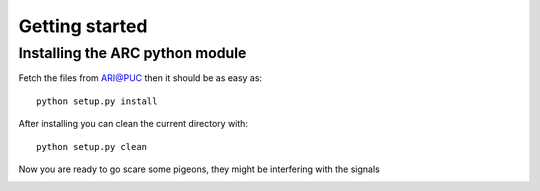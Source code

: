 .. _getting_started:


***************
Getting started
***************


Installing the ARC python module
================================

Fetch the files from `ARI@PUC <https://sites.google.com/site/ariatpuc/>`_
then it should be as easy as::

  python setup.py install

After installing you can clean the current directory with::

  python setup.py clean

Now you are ready to go scare some pigeons, they might
be interfering with the signals

.. image:: _static/pigeon2.jpg